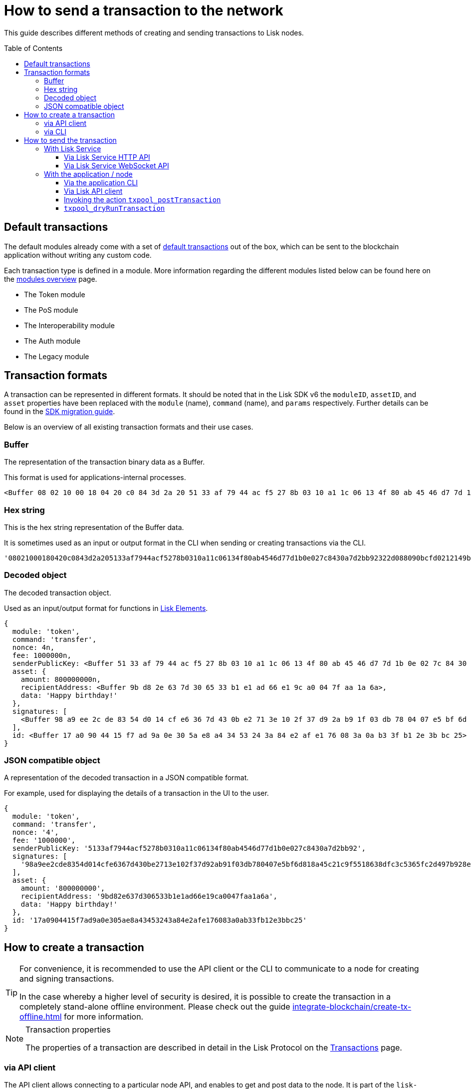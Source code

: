 = How to send a transaction to the network
:toc: preamble
:toclevels: 3
:idprefix:
:idseparator: -

:sdk_docs: v6@lisk-sdk::
:docs_core: v4@lisk-core::
// :v_sdk: v6.0.0 (beta)

:url_sdk_client: lisk-sdk::references/lisk-elements/client.adoc
:url_integrate_tx_offline: integrate-blockchain/create-tx-offline.adoc
:url_protocol_txs: understand-blockchain/lisk-protocol/transactions.adoc#transaction-properties
:url_sdk_cli: lisk-sdk::application-cli.adoc
//:url_sdk_httpapi: lisk-sdk::plugins/http-api-plugin.adoc
:url_core_cli: lisk-core::reference/cli.adoc
:url_integrate_decoding: integrate-blockchain/encode-decode.adoc
:url_api_node_rpc: api/lisk-node-rpc.adoc
:url_api_service_http: api/lisk-service-http.adoc
:url_api_service_rpc: api/lisk-service-rpc.adoc
:url_migration_guide: {sdk_docs}references/migration.adoc
:url_protocol_transactions: understand-blockchain/lisk-protocol/transactions.adoc#types
:url_modules: {sdk_docs}modules/index.adoc

This guide describes different methods of creating and sending transactions to Lisk nodes.

== Default transactions

The default modules already come with a set of xref:{url_protocol_transactions}[default transactions] out of the box, which can be sent to the blockchain application without writing any custom code.

Each transaction type is defined in a module.
More information regarding the different modules listed below can be found here on the xref:{url_module}[modules overview] page.

* The Token module
* The PoS module
* The Interoperability module
* The Auth module
* The Legacy module

//TODO: Update the modules overview page ta add the other modules, and links to the respective pages when they are completed, .eg. auth, interop, legacy modules.


== Transaction formats

A transaction can be represented in different formats.
It should be noted that in the Lisk SDK v6 the `moduleID`, `assetID`, and `asset` properties have been replaced with the `module` (name), `command` (name), and `params` respectively.
Further details can be found in the xref:{url_migration_guide}[SDK migration guide].

Below is an overview of all existing transaction formats and their use cases.

=== Buffer

The representation of the transaction binary data as a Buffer.

This format is used for applications-internal processes.

[source,js]
----
<Buffer 08 02 10 00 18 04 20 c0 84 3d 2a 20 51 33 af 79 44 ac f5 27 8b 03 10 a1 1c 06 13 4f 80 ab 45 46 d7 7d 1b 0e 02 7c 84 30 a7 d2 bb 92 32 2d 08 80 90 bc ... 107 more bytes>
----

=== Hex string

This is the hex string representation of the Buffer data.

It is sometimes used as an input or output format in the CLI when sending or creating transactions via the CLI.
//  (see xref:{url_sdk_cli}[Application CLI] and xref:{url_core_cli}[Lisk Core CLI]).

[source,js]
----
'08021000180420c0843d2a205133af7944acf5278b0310a11c06134f80ab4546d77d1b0e027c8430a7d2bb92322d088090bcfd0212149bd82e637d306533b1e1ad66e19ca0047faa1a6a1a0f4861707079206269727468646179213a4098a9ee2cde8354d014cfe6367d430be2713e102f37d92ab91f03db780407e5bf6d818a45c21c9f5518638dfc3c5365fc2d497b928e0b9d6337988df46a663a02'
----

=== Decoded object

The decoded transaction object.

Used as an input/output format for functions in xref:{url_references_elements}[Lisk Elements].
//for example the xref:{url_references_apiclient}[].

[source,js]
----
{
  module: 'token',
  command: 'transfer',
  nonce: 4n,
  fee: 1000000n,
  senderPublicKey: <Buffer 51 33 af 79 44 ac f5 27 8b 03 10 a1 1c 06 13 4f 80 ab 45 46 d7 7d 1b 0e 02 7c 84 30 a7 d2 bb 92>,
  asset: {
    amount: 800000000n,
    recipientAddress: <Buffer 9b d8 2e 63 7d 30 65 33 b1 e1 ad 66 e1 9c a0 04 7f aa 1a 6a>,
    data: 'Happy birthday!'
  },
  signatures: [
    <Buffer 98 a9 ee 2c de 83 54 d0 14 cf e6 36 7d 43 0b e2 71 3e 10 2f 37 d9 2a b9 1f 03 db 78 04 07 e5 bf 6d 81 8a 45 c2 1c 9f 55 18 63 8d fc 3c 53 65 fc 2d 49 ... 14 more bytes>
  ],
  id: <Buffer 17 a0 90 44 15 f7 ad 9a 0e 30 5a e8 a4 34 53 24 3a 84 e2 af e1 76 08 3a 0a b3 3f b1 2e 3b bc 25>
}
----

=== JSON compatible object

A representation of the decoded transaction in a JSON compatible format.

For example, used for displaying the details of a transaction in the UI to the user.

[source,js]
----
{
  module: 'token',
  command: 'transfer',
  nonce: '4',
  fee: '1000000',
  senderPublicKey: '5133af7944acf5278b0310a11c06134f80ab4546d77d1b0e027c8430a7d2bb92',
  signatures: [
    '98a9ee2cde8354d014cfe6367d430be2713e102f37d92ab91f03db780407e5bf6d818a45c21c9f5518638dfc3c5365fc2d497b928e0b9d6337988df46a663a02'
  ],
  asset: {
    amount: '800000000',
    recipientAddress: '9bd82e637d306533b1e1ad66e19ca0047faa1a6a',
    data: 'Happy birthday!'
  },
  id: '17a0904415f7ad9a0e305ae8a43453243a84e2afe176083a0ab33fb12e3bbc25'
}
----

== How to create a transaction

[TIP]
====
For convenience, it is recommended to use the API client or the CLI to communicate to a node for creating and signing transactions.

In the case whereby a higher level of security is desired, it is possible to create the transaction in a completely stand-alone offline environment.
Please check out the guide xref:{url_integrate_tx_offline}[] for more information.
====

.Transaction properties
[NOTE]
====
The properties of a transaction are described in detail in the Lisk Protocol on the xref:{url_protocol_txs}[Transactions] page.
====

=== via API client

The API client allows connecting to a particular node API, and enables to get and post data to the node.
It is part of the `lisk-api-client` package and is also included in the `lisk-client` and `lisk-sdk` packages.

An example script how to create a transaction object via the API client is described in the code snippet below:

[source,js]
----
const { apiClient, cryptography, transactions } = require('@liskhq/lisk-client');

const RPC_ENDPOINT = 'ws://localhost:7887/rpc-ws';

let clientCache;

// Replace with the recipient address
const recipientAddress = 'lskt8ovj2shbxrtno8xqqt7cnmzzygdkbt6brnvmj';

// Replace with the sender passphrase
const passphrase = '12 word mnemonic passphrase of an account with sufficient balance';

const getClient = async () => {
    if (!clientCache) {
        clientCache = await apiClient.createWSClient(RPC_ENDPOINT);
    }
    return clientCache;
};

getClient().then(async (apiClient) => {
    const privateKey = await cryptography.ed.getPrivateKeyFromPhraseAndPath(passphrase, "m/25519'/134'/0'/0");
    const tx = await apiClient.transaction.create({
        module: 'token',
        command: 'transfer',
        fee: BigInt(transactions.convertLSKToBeddows('0.01')),
        params: {
            tokenID: Buffer.from('0400000000000000', 'hex'),
            amount: BigInt(transactions.convertLSKToBeddows('8')),
            recipientAddress,
            data: 'Happy birthday!'
        }
    }, privateKey);
    console.log('Transaction object: ', tx);
});
----

.Example output
[%collapsible]
====
.Transaction object
[source, js]
----
{
  module: 'token',
  command: 'transfer',
  fee: 1000000n,
  asset: {
    amount: 800000000n,
    recipientAddress: <Buffer 9b d8 2e 63 7d 30 65 33 b1 e1 ad 66 e1 9c a0 04 7f aa 1a 6a>,
    data: 'Happy birthday!'
  },
  nonce: 4n,
  senderPublicKey: <Buffer 51 33 af 79 44 ac f5 27 8b 03 10 a1 1c 06 13 4f 80 ab 45 46 d7 7d 1b 0e 02 7c 84 30 a7 d2 bb 92>,
  signatures: [
    <Buffer 98 a9 ee 2c de 83 54 d0 14 cf e6 36 7d 43 0b e2 71 3e 10 2f 37 d9 2a b9 1f 03 db 78 04 07 e5 bf 6d 81 8a 45 c2 1c 9f 55 18 63 8d fc 3c 53 65 fc 2d 49 ... 14 more bytes>
  ],
  id: <Buffer 17 a0 90 44 15 f7 ad 9a 0e 30 5a e8 a4 34 53 24 3a 84 e2 af e1 76 08 3a 0a b3 3f b1 2e 3b bc 25>
}
----
====

=== via CLI

Any running node can be used to create a sendable transaction object, see xref:{url_sdk_cli}[Application CLI] and xref:{url_core_cli}[Lisk Core CLI].

An example for creating and sending a transfer transaction with the Lisk Core CLI is displayed below:

[source,bash]
----
$ lisk-core transaction:create 2 0 100000000
? Please enter: amount:  1000000000
? Please enter: recipientAddress:  ab0041a7d3f7b2c290b5b834d46bdc7b7eb85815
? Please enter: data:  send tokens
? Please enter passphrase:  [hidden]
? Please re-enter passphrase:  [hidden]

// Is this correct..?
$ ./bin/run transaction:create token transfer 100000000 --json --passphrase="[hidden]" --key-derivation-path=legacy
? Please enter: tokenID:  0000000000000000
? Please enter: amount:  100000000
? Please enter: recipientAddress:  ab0041a7d3f7b2c290b5b834d46bdc7b7eb85815
? Please enter: data:  "send token"
{"transaction":"0a05746f6b656e12087472616e7366657218002080c2d72f2a200fe9a3f1a21b5530f27f87a414b549e79a940bf24fdf2b2f05e7f22aeeecc86a32330a0800000000000000001080c2d72f1a14ab0041a7d3f7b2c290b5b834d46bdc7b7eb85815220c2273656e6420746f6b656e223a40dcca378fdaa4074e3636b0030764cd3cd5e044832cd2eea124aa4a4143da6f8077671c1294868b614df0e372dccd5ba2705ab512888632d4f43d4e13fe61f40b"}
{"transaction":{"module":"token","command":"transfer","fee":"100000000","nonce":"0","senderPublicKey":"0fe9a3f1a21b5530f27f87a414b549e79a940bf24fdf2b2f05e7f22aeeecc86a","signatures":["dcca378fdaa4074e3636b0030764cd3cd5e044832cd2eea124aa4a4143da6f8077671c1294868b614df0e372dccd5ba2705ab512888632d4f43d4e13fe61f40b"],"params":{"tokenID":"0000000000000000","amount":"100000000","recipientAddress":"ab0041a7d3f7b2c290b5b834d46bdc7b7eb85815","data":"\"send token\""},"id":"364b5b273bd3d8c87df6266fd2f1a63bed7553f1bd48cd7f43255f840899032c"}}
$
$
$ ./bin/run transaction:send 0a05746f6b656e12087472616e7366657218002080c2d72f2a200fe9a3f1a21b5530f27f87a414b549e79a940bf24fdf2b2f05e7f22aeeecc86a32330a0800000000000000001080c2d72f1a14ab0041a7d3f7b2c290b5b834d46bdc7b7eb85815220c2273656e6420746f6b656e223a40dcca378fdaa4074e3636b0030764cd3cd5e044832cd2eea124aa4a4143da6f8077671c1294868b614df0e372dccd5ba2705ab512888632d4f43d4e13fe61f40b
Transaction with id: '364b5b273bd3d8c87df6266fd2f1a63bed7553f1bd48cd7f43255f840899032c' received by node.

----

After all relevant information for the transaction is input, the encoded transaction is returned:

.Example output
[%collapsible]
====
----
{"transaction":"0802100018022080c2d72f2a20e03c09bdc8c023d94cf66a5d352e6258380210d97d545abbf75668ea3736e3123229088094ebdc031214ab0041a7d3f7b2c290b5b834d46bdc7b7eb858151a0b73656e6420746f6b656e733a40faa2626d7306506b1999f48aa2f4b1ffdee01e641fa76d37a9d1d6fd8c225a81065c856ea625c52d138a7e3ba86b62913dc8e5aef8b5e307641ab66e0277a60b"}
----
====

[TIP]
====
To also see the decoded transaction object on creation, add the `--json` parameter:

.Example
[%collapsible]
=====
[source,bash]
----
$ lisk-core transaction:create 2 0 100000000 --json --pretty
? Please enter: amount:  1000000000
? Please enter: recipientAddress:  ab0041a7d3f7b2c290b5b834d46bdc7b7eb85815
? Please enter: data:  send tokens
? Please enter passphrase:  [hidden]
? Please re-enter passphrase:  [hidden]
{
  "transaction": "0802100018022080c2d72f2a20e03c09bdc8c023d94cf66a5d352e6258380210d97d545abbf75668ea3736e3123229088094ebdc031214ab0041a7d3f7b2c290b5b834d46bdc7b7eb858151a0b73656e6420746f6b656e733a40faa2626d7306506b1999f48aa2f4b1ffdee01e641fa76d37a9d1d6fd8c225a81065c856ea625c52d138a7e3ba86b62913dc8e5aef8b5e307641ab66e0277a60b"
}
{
  "transaction": {
    "module": token ,
    "Command": transfer,
    "nonce": "2",
    "fee": "100000000",
    "senderPublicKey": "e03c09bdc8c023d94cf66a5d352e6258380210d97d545abbf75668ea3736e312",
    "signatures": [
      "faa2626d7306506b1999f48aa2f4b1ffdee01e641fa76d37a9d1d6fd8c225a81065c856ea625c52d138a7e3ba86b62913dc8e5aef8b5e307641ab66e0277a60b"
    ],
    "asset": {
      "amount": "1000000000",
      "recipientAddress": "ab0041a7d3f7b2c290b5b834d46bdc7b7eb85815",
      "data": "send tokens"
    }
  }
}
----
=====
====

== How to send the transaction

[TIP]
====
In case it is desired to have the transaction in a different format before sending, there are functions available to conveniently convert the transaction between the different formats, see xref:{url_integrate_decoding}[] for more information.
====

=== With Lisk Service

How to send transactions to a Lisk node via Lisk Service.

An existing transaction as hex string can be posted to a Lisk node via the Lisk Service either by using its HTTP or WebSocket APIs.

==== Via Lisk Service HTTP API

cURL is one of the tools that can be used to send HTTP API requests to Lisk Service:

[source,bash]
----
curl -X POST -H "Content-Type: application/json" \
-d '{"transaction": "0802100018022080c2d72f2a20e03c09bdc8c023d94cf66a5d352e6258380210d97d545abbf75668ea3736e3123229088094ebdc031214ab0041a7d3f7b2c290b5b834d46bdc7b7eb858151a0b73656e6420746f6b656e733a40faa2626d7306506b1999f48aa2f4b1ffdee01e641fa76d37a9d1d6fd8c225a81065c856ea625c52d138a7e3ba86b62913dc8e5aef8b5e307641ab66e0277a60b"}' \
"http://localhost:9901/api/v3/transactions"
----

[TIP]
====
For more information, check out the xref:{url_api_service_http}[] reference.
====

The following response will be displayed, if the transaction was posted successfully.

[source,json]
----
{
  "message":"Transaction payload was successfully passed to the network node",
  "transactionID":"8a503843942e7d47ba0bef83fe735d26381f32a6ca6c96fb1cde902315f6220c"
}
----

==== Via Lisk Service WebSocket API

If you prefer to use the RPC WebSocket API of Lisk Service to post transactions, this can be achieved for example by writing a small JS script, and using the API client of the `socket.io-client` package:

[source,js]
----
// 1. Require the dependencies
const io = require('socket.io-client'); // The socket.io client
const jsome = require('jsome'); // Prettifies the JSON output

jsome.params.colored = true;

// Use local Service node
const WS_RPC_ENDPOINT = 'ws://localhost:9901/rpc-v3';
//Use public Service node
//const WS_RPC_ENDPOINT = "wss://service.lisk.com/rpc-v3";

// 2. Connect to Lisk Service via WebSockets
const socket = io(WS_RPC_ENDPOINT, {
  forceNew: true,
  transports: ['websocket']
});

// 3. Emit the remote procedure call
socket.emit('request', {
  jsonrpc: '2.0',
  method: 'post.transactions',
  payload: {"transaction":"08021000180d2080c2d72f2a200fe9a3f1a21b5530f27f87a414b549e79a940bf24fdf2b2f05e7f22aeeecc86a32270880c2d72f12144fd8cc4e27a3489b57ed986efe3d327d3de40d921a0a73656e6420746f6b656e3a4069242925e0e377906364fe6c2eed67f419dfc1a757f73e848ff2f1ff97477f90263487d20aedf538edffe2ce5b3e7601a8528e5cd63845272e9d79c294a6590a"}
},
  answer => {
    // console.log(answer);
    jsome(answer);
    process.exit(0);
});
----

[TIP]
====
For more information, check out the xref:{url_api_service_rpc}[] reference.
====

=== With the application / node

==== Via the application CLI

Any running node with an enabled API can be used to send a transaction object, see xref:{url_sdk_cli}[] and Lisk Core CLI.

An example for sending a transfer transaction with the Lisk Core CLI is displayed below:

[source,bash]
----
$ lisk-core transaction:send 0802100018022080c2d72f2a20e03c09bdc8c023d94cf66a5d352e6258380210d97d545abbf75668ea3736e3123229088094ebdc031214ab0041a7d3f7b2c290b5b834d46bdc7b7eb858151a0b73656e6420746f6b656e733a40faa2626d7306506b1999f48aa2f4b1ffdee01e641fa76d37a9d1d6fd8c225a81065c856ea625c52d138a7e3ba86b62913dc8e5aef8b5e307641ab66e0277a60b
----

==== Via Lisk API client

A full example how to create and send a transaction via the API client is described in the code snippet below:

.Creating a transaction

[source,js]
----
const { apiClient, cryptography, transactions } = require('@liskhq/lisk-client');

const RPC_ENDPOINT = 'ws://localhost:7887/rpc-ws';

let clientCache;

// Replace with the recipient address
const recipientAddress = 'lskt8ovj2shbxrtno8xqqt7cnmzzygdkbt6brnvmj';

// Replace with the sender passphrase
const passphrase = '12 word mnemonic passphrase of an account with sufficient balance';

const getClient = async () => {
    if (!clientCache) {
        clientCache = await apiClient.createWSClient(RPC_ENDPOINT);
    }
    return clientCache;
};

getClient().then(async (apiClient) => {
    const privateKey = await cryptography.ed.getPrivateKeyFromPhraseAndPath(passphrase, "m/25519'/134'/0'/0");
    const tx = await apiClient.transaction.create({
        module: 'token',
        command: 'transfer',
        fee: BigInt(transactions.convertLSKToBeddows('0.01')),
        params: {
            tokenID: Buffer.from('0400000000000000', 'hex'),
            amount: BigInt(transactions.convertLSKToBeddows('8')),
            recipientAddress,
            data: 'Happy birthday!'
        }
    }, privateKey);
    console.log('Transaction object: ', tx);
});
----
// [source,js]
// ----
// const { apiClient, cryptography, transactions } = require('@liskhq/lisk-client');
// const RPC_ENDPOINT = 'ws://localhost:7887/rpc-ws';
//
// let clientCache;
//
// // Replace with the recipient address
// const recipientAddress = "lskt8ovj2shbxrtno8xqqt7cnmzzygdkbt6brnvmj";
// // Replace with the sender passphrase
// const passphrase = "12 word mnemonic passphrase of an account with sufficient balance"
//
// const getClient = async () => {
//     if (!clientCache) {
//         clientCache = await apiClient.createWSClient(RPC_ENDPOINT);
//     }
//     return clientCache;
// };
//
// getClient().then(async (client) => {
//   const address = cryptography.getAddressFromBase32Address(recipientAddress);
//   const tx = await client.transaction.create({
//     module: 'token',
//     command: 'transfer',
//     fee: BigInt(transactions.convertLSKToBeddows('0.01')),
//     asset: {
//         amount: BigInt(transactions.convertLSKToBeddows('8')),
//         recipientAddress: address,
//         data: 'Happy birthday!'
//     }
//   }, passphrase);
//
//   console.log("Transaction object: ", tx);
//   console.log("Transaction as JSON compatible object: ", client.transaction.toJSON(tx));
//   console.log("Transaction binary: ", client.transaction.encode(tx).toString('hex'));
//   const res = await client.transaction.send(tx);
//   console.log(res);
//   process.exit(0);
// });
// ----
.Example Response
[%collapsible]
====

.Signed transaction
[source, js]
----
{
  module: 'token',
  command: 'transfer',
  fee: '1000000',
  params: {
    tokenID: '0400000000000000',
    amount: '800000000',
    recipientAddress: 'lskt8ovj2shbxrtno8xqqt7cnmzzygdkbt6brnvmj',
    data: 'Happy birthday!'
  },
  nonce: '0',
  senderPublicKey: 'ec2680a7aece02c468fca50d8fe4c19b75affaed04862d39817bbb26919b16cd',
  signatures: [
    '3856ce36042214871d383a6de16d05f25c86d5f0ef407c6530911cb63063ecd31843db1c2382c893d323b9f8a1a41bbb50f3cfd88ec4b2b52cfd5fcec9f9ae0e'
  ],
  id: '137f7f67cd55fd246fbe11f733aecc218fbf72d9f3de9c01241bb9dcc4ddaa93'
}
----
====

Sending a transaction

[source, js]
----
const res = await apiClient.transaction.send(signedTx);

----

.Example Response
[%collapsible]
====
[source, js]
----
{
  id: '137f7f67cd55fd246fbe11f733aecc218fbf72d9f3de9c01241bb9dcc4ddaa93'
}
----
====

==== Invoking the action `txpool_postTransaction`

If the xref:{url_api_node_rpc}[RPC API for Lisk nodes] is enabled on a node, it is possible to send a transaction via WebSockets or IPC, depending on which protocol is enabled in the config.

[source,js]
----
const { apiClient, cryptography, transactions } = require('@liskhq/lisk-client');
let clientCache;
const nodeAPIURL = 'ws://localhost:7887/rpc-ws';
// Replace with the recipient address
const recipientAddress = "lskt8ovj2shbxrtno8xqqt7cnmzzygdkbt6brnvmj";
// Replace with the sender passphrase
const passphrase = "12 word mnemonic passphrase of an account with sufficient balance"

const getClient = async () => {
	if (!clientCache) {
		clientCache = await apiClient.createWSClient(nodeAPIURL);
	}
	return clientCache;
};

getClient().then(async (client) => {
    const address = cryptography.getAddressFromBase32Address(recipientAddress);
    const tx = await client.transaction.create({
        module: 'token',
        command: 'transfer',
        fee: BigInt(transactions.convertLSKToBeddows('0.01')),
        asset: {
            amount: BigInt(transactions.convertLSKToBeddows('8')),
            recipientAddress: address,
            data: 'Happy birthday!'
        }
    }, passphrase);

	client.invoke("txpool_getTransactionsFromPool", {
		transaction: client.transaction.encode(tx).toString('hex')
	}).then(res => {
		console.log("Response: ", res);
		process.exit(0);
	});
});
----

.Example output
[%collapsible]
====
----
Response:  {
  transactionID: 'dc041582c69b788d68f6b904bddadda5a52eb5e3b054087c74a80940f7f80210'
}
----
====

==== `txpool_dryRunTransaction`
Finally, it is possible to 'dry run' a transaction, which returns the results of executing a transaction without actually submitting it to the chain.

Specification::

[cols="1,1,1,3",options="header",stripes="hover"]
|===
|Name
|Type
|Description
|Sample

|`transaction`
|string
|Encoded transaction data
|0a040000000212040000000018012080c2d72f2a200fe9a3f1a21b5530f27f87a414b549-
e79a940bf24fdf2b2f05e7f22aeeecc86a32360a08000000000000000010011a1496c2f3c-
d9d9a09814d5f5d4182dc84183ea5abfb22124c6174657374205472616e73616374696f6e-
3a40a77b75083135aa1570e78a64c3f1d40306e3b92498a5fd227a61c40739ba0d1b6f4c7-
d8e274cc8caa16662906698c215eab08833a8005442862786259613ed02
|===

--
.Response
[%collapsible]
====
.Example output
[source,js]
----
{
    "success": true,
    "events": [
      {
        "data": {
          "senderAddress": "lskdwsyfmcko6mcd357446yatromr9vzgu7eb8y99",
          "tokenID": "0000000000000000",
          "amount": "100003490",
          "recipientAddress": "lskdwsyfmcko6mcd357446yatromr9vzgu7eb8y99"
        },
        "index": 0,
        "module": "token",
        "name": "transferEvent",
        "topics": [
          "86afcdd640846bf41525481938653ee942be3fac1ecbcff08e98f9aeda3a9583",
          "d5f71f1474628a3d216e4a551cce4c2c9a207e0e",
          "0000000000000000",
          "d5f71f1474628a3d216e4a551cce4c2c9a207e0e"
        ],
        "height": 10
      }
    ]
  }

----
--